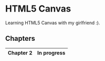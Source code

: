 * HTML5 Canvas
  Learning HTML5 Canvas with my girlfriend :).

** Chapters
|-----------+-------------|
| Chapter 2 | In progress |
|-----------+-------------|

